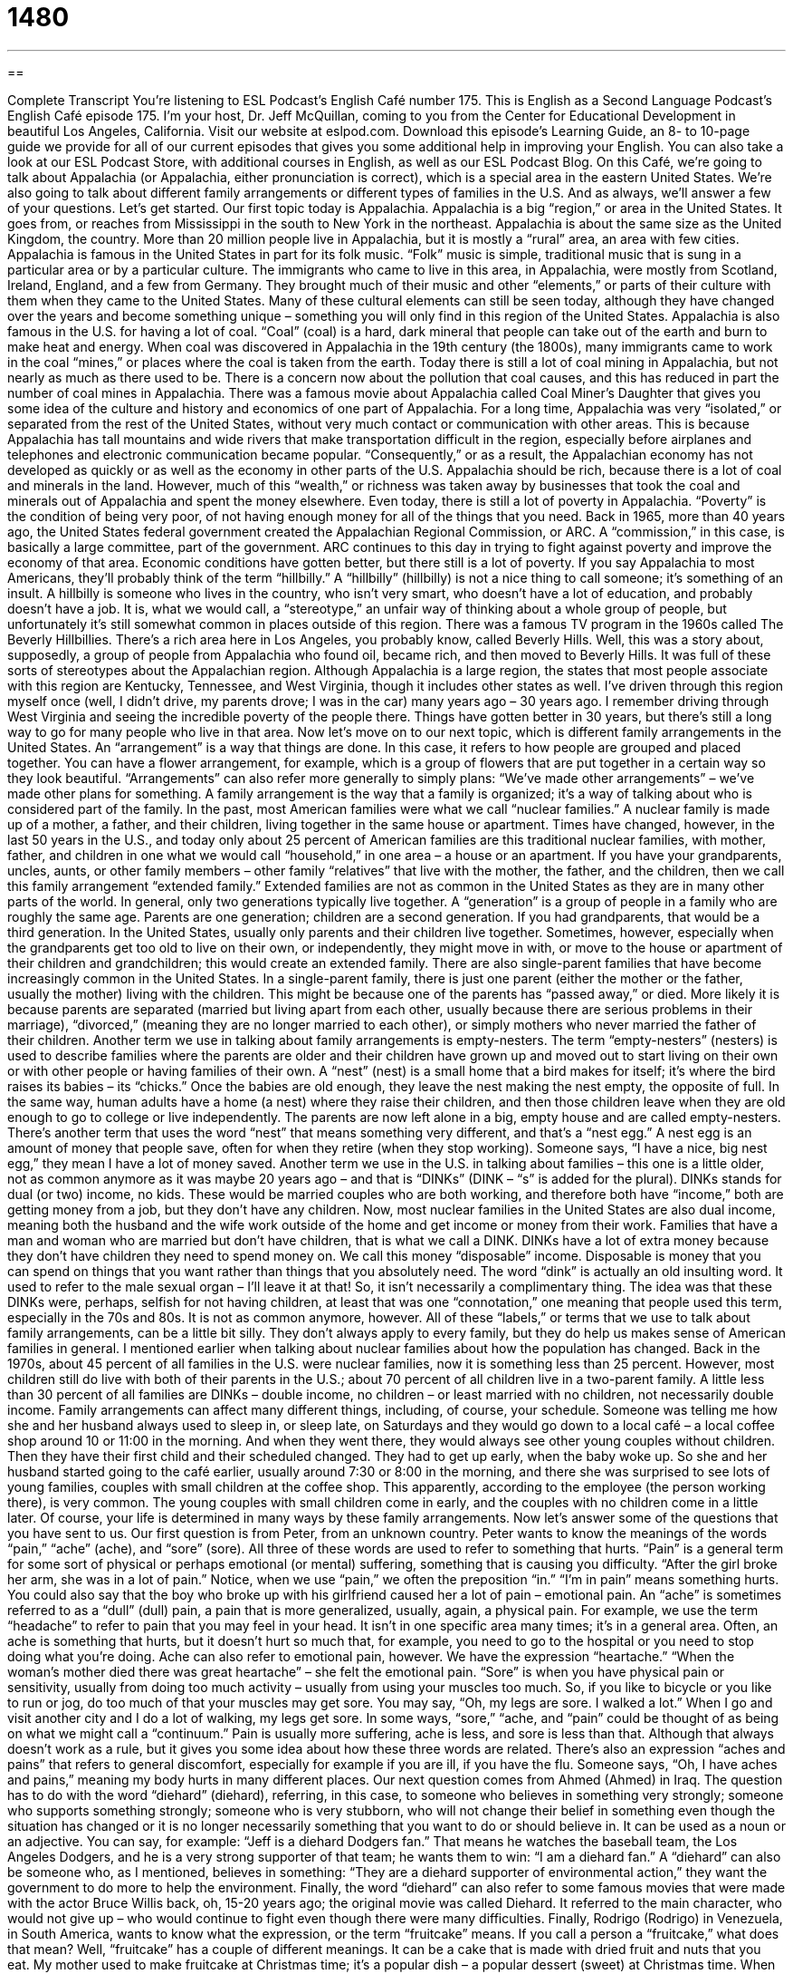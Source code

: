 = 1480
:toc: left
:toclevels: 3
:sectnums:
:stylesheet: ../../../myAdocCss.css

'''

== 

Complete Transcript
You’re listening to ESL Podcast’s English Café number 175.
This is English as a Second Language Podcast’s English Café episode 175. I’m your host, Dr. Jeff McQuillan, coming to you from the Center for Educational Development in beautiful Los Angeles, California.
Visit our website at eslpod.com. Download this episode’s Learning Guide, an 8- to 10-page guide we provide for all of our current episodes that gives you some additional help in improving your English. You can also take a look at our ESL Podcast Store, with additional courses in English, as well as our ESL Podcast Blog.
On this Café, we’re going to talk about Appalachia (or Appalachia, either pronunciation is correct), which is a special area in the eastern United States. We’re also going to talk about different family arrangements or different types of families in the U.S. And as always, we’ll answer a few of your questions. Let’s get started.
Our first topic today is Appalachia. Appalachia is a big “region,” or area in the United States. It goes from, or reaches from Mississippi in the south to New York in the northeast. Appalachia is about the same size as the United Kingdom, the country. More than 20 million people live in Appalachia, but it is mostly a “rural” area, an area with few cities.
Appalachia is famous in the United States in part for its folk music. “Folk” music is simple, traditional music that is sung in a particular area or by a particular culture. The immigrants who came to live in this area, in Appalachia, were mostly from Scotland, Ireland, England, and a few from Germany. They brought much of their music and other “elements,” or parts of their culture with them when they came to the United States. Many of these cultural elements can still be seen today, although they have changed over the years and become something unique – something you will only find in this region of the United States.
Appalachia is also famous in the U.S. for having a lot of coal. “Coal” (coal) is a hard, dark mineral that people can take out of the earth and burn to make heat and energy. When coal was discovered in Appalachia in the 19th century (the 1800s), many immigrants came to work in the coal “mines,” or places where the coal is taken from the earth. Today there is still a lot of coal mining in Appalachia, but not nearly as much as there used to be. There is a concern now about the pollution that coal causes, and this has reduced in part the number of coal mines in Appalachia.
There was a famous movie about Appalachia called Coal Miner’s Daughter that gives you some idea of the culture and history and economics of one part of Appalachia.
For a long time, Appalachia was very “isolated,” or separated from the rest of the United States, without very much contact or communication with other areas. This is because Appalachia has tall mountains and wide rivers that make transportation difficult in the region, especially before airplanes and telephones and electronic communication became popular. “Consequently,” or as a result, the Appalachian economy has not developed as quickly or as well as the economy in other parts of the U.S. Appalachia should be rich, because there is a lot of coal and minerals in the land. However, much of this “wealth,” or richness was taken away by businesses that took the coal and minerals out of Appalachia and spent the money elsewhere.
Even today, there is still a lot of poverty in Appalachia. “Poverty” is the condition of being very poor, of not having enough money for all of the things that you need. Back in 1965, more than 40 years ago, the United States federal government created the Appalachian Regional Commission, or ARC. A “commission,” in this case, is basically a large committee, part of the government. ARC continues to this day in trying to fight against poverty and improve the economy of that area. Economic conditions have gotten better, but there still is a lot of poverty.
If you say Appalachia to most Americans, they’ll probably think of the term “hillbilly.” A “hillbilly” (hillbilly) is not a nice thing to call someone; it’s something of an insult. A hillbilly is someone who lives in the country, who isn’t very smart, who doesn’t have a lot of education, and probably doesn’t have a job. It is, what we would call, a “stereotype,” an unfair way of thinking about a whole group of people, but unfortunately it’s still somewhat common in places outside of this region. There was a famous TV program in the 1960s called The Beverly Hillbillies. There’s a rich area here in Los Angeles, you probably know, called Beverly Hills. Well, this was a story about, supposedly, a group of people from Appalachia who found oil, became rich, and then moved to Beverly Hills. It was full of these sorts of stereotypes about the Appalachian region.
Although Appalachia is a large region, the states that most people associate with this region are Kentucky, Tennessee, and West Virginia, though it includes other states as well. I’ve driven through this region myself once (well, I didn’t drive, my parents drove; I was in the car) many years ago – 30 years ago. I remember driving through West Virginia and seeing the incredible poverty of the people there. Things have gotten better in 30 years, but there’s still a long way to go for many people who live in that area.
Now let’s move on to our next topic, which is different family arrangements in the United States. An “arrangement” is a way that things are done. In this case, it refers to how people are grouped and placed together. You can have a flower arrangement, for example, which is a group of flowers that are put together in a certain way so they look beautiful. “Arrangements” can also refer more generally to simply plans: “We’ve made other arrangements” – we’ve made other plans for something. A family arrangement is the way that a family is organized; it’s a way of talking about who is considered part of the family.
In the past, most American families were what we call “nuclear families.” A nuclear family is made up of a mother, a father, and their children, living together in the same house or apartment. Times have changed, however, in the last 50 years in the U.S., and today only about 25 percent of American families are this traditional nuclear families, with mother, father, and children in one what we would call “household,” in one area – a house or an apartment.
If you have your grandparents, uncles, aunts, or other family members – other family “relatives” that live with the mother, the father, and the children, then we call this family arrangement “extended family.” Extended families are not as common in the United States as they are in many other parts of the world. In general, only two generations typically live together. A “generation” is a group of people in a family who are roughly the same age. Parents are one generation; children are a second generation. If you had grandparents, that would be a third generation. In the United States, usually only parents and their children live together. Sometimes, however, especially when the grandparents get too old to live on their own, or independently, they might move in with, or move to the house or apartment of their children and grandchildren; this would create an extended family.
There are also single-parent families that have become increasingly common in the United States. In a single-parent family, there is just one parent (either the mother or the father, usually the mother) living with the children. This might be because one of the parents has “passed away,” or died. More likely it is because parents are separated (married but living apart from each other, usually because there are serious problems in their marriage), “divorced,” (meaning they are no longer married to each other), or simply mothers who never married the father of their children.
Another term we use in talking about family arrangements is empty-nesters. The term “empty-nesters” (nesters) is used to describe families where the parents are older and their children have grown up and moved out to start living on their own or with other people or having families of their own. A “nest” (nest) is a small home that a bird makes for itself; it’s where the bird raises its babies – its “chicks.” Once the babies are old enough, they leave the nest making the nest empty, the opposite of full. In the same way, human adults have a home (a nest) where they raise their children, and then those children leave when they are old enough to go to college or live independently. The parents are now left alone in a big, empty house and are called empty-nesters.
There’s another term that uses the word “nest” that means something very different, and that’s a “nest egg.” A nest egg is an amount of money that people save, often for when they retire (when they stop working). Someone says, “I have a nice, big nest egg,” they mean I have a lot of money saved.
Another term we use in the U.S. in talking about families – this one is a little older, not as common anymore as it was maybe 20 years ago – and that is “DINKs” (DINK – “s” is added for the plural). DINKs stands for dual (or two) income, no kids. These would be married couples who are both working, and therefore both have “income,” both are getting money from a job, but they don’t have any children. Now, most nuclear families in the United States are also dual income, meaning both the husband and the wife work outside of the home and get income or money from their work. Families that have a man and woman who are married but don’t have children, that is what we call a DINK. DINKs have a lot of extra money because they don’t have children they need to spend money on. We call this money “disposable” income. Disposable is money that you can spend on things that you want rather than things that you absolutely need.
The word “dink” is actually an old insulting word. It used to refer to the male sexual organ – I’ll leave it at that! So, it isn’t necessarily a complimentary thing. The idea was that these DINKs were, perhaps, selfish for not having children, at least that was one “connotation,” one meaning that people used this term, especially in the 70s and 80s. It is not as common anymore, however.
All of these “labels,” or terms that we use to talk about family arrangements, can be a little bit silly. They don’t always apply to every family, but they do help us makes sense of American families in general. I mentioned earlier when talking about nuclear families about how the population has changed. Back in the 1970s, about 45 percent of all families in the U.S. were nuclear families, now it is something less than 25 percent. However, most children still do live with both of their parents in the U.S.; about 70 percent of all children live in a two-parent family. A little less than 30 percent of all families are DINKs – double income, no children – or least married with no children, not necessarily double income.
Family arrangements can affect many different things, including, of course, your schedule. Someone was telling me how she and her husband always used to sleep in, or sleep late, on Saturdays and they would go down to a local café – a local coffee shop around 10 or 11:00 in the morning. And when they went there, they would always see other young couples without children. Then they have their first child and their scheduled changed. They had to get up early, when the baby woke up. So she and her husband started going to the café earlier, usually around 7:30 or 8:00 in the morning, and there she was surprised to see lots of young families, couples with small children at the coffee shop. This apparently, according to the employee (the person working there), is very common. The young couples with small children come in early, and the couples with no children come in a little later. Of course, your life is determined in many ways by these family arrangements.
Now let’s answer some of the questions that you have sent to us.
Our first question is from Peter, from an unknown country. Peter wants to know the meanings of the words “pain,” “ache” (ache), and “sore” (sore). All three of these words are used to refer to something that hurts.
“Pain” is a general term for some sort of physical or perhaps emotional (or mental) suffering, something that is causing you difficulty. “After the girl broke her arm, she was in a lot of pain.” Notice, when we use “pain,” we often the preposition “in.” “I’m in pain” means something hurts. You could also say that the boy who broke up with his girlfriend caused her a lot of pain – emotional pain.
An “ache” is sometimes referred to as a “dull” (dull) pain, a pain that is more generalized, usually, again, a physical pain. For example, we use the term “headache” to refer to pain that you may feel in your head. It isn’t in one specific area many times; it’s in a general area. Often, an ache is something that hurts, but it doesn’t hurt so much that, for example, you need to go to the hospital or you need to stop doing what you’re doing. Ache can also refer to emotional pain, however. We have the expression “heartache.” “When the woman’s mother died there was great heartache” – she felt the emotional pain.
“Sore” is when you have physical pain or sensitivity, usually from doing too much activity – usually from using your muscles too much. So, if you like to bicycle or you like to run or jog, do too much of that your muscles may get sore. You may say, “Oh, my legs are sore. I walked a lot.” When I go and visit another city and I do a lot of walking, my legs get sore.
In some ways, “sore,” “ache, and “pain” could be thought of as being on what we might call a “continuum.” Pain is usually more suffering, ache is less, and sore is less than that. Although that always doesn’t work as a rule, but it gives you some idea about how these three words are related. There’s also an expression “aches and pains” that refers to general discomfort, especially for example if you are ill, if you have the flu. Someone says, “Oh, I have aches and pains,” meaning my body hurts in many different places.
Our next question comes from Ahmed (Ahmed) in Iraq. The question has to do with the word “diehard” (diehard), referring, in this case, to someone who believes in something very strongly; someone who supports something strongly; someone who is very stubborn, who will not change their belief in something even though the situation has changed or it is no longer necessarily something that you want to do or should believe in.
It can be used as a noun or an adjective. You can say, for example: “Jeff is a diehard Dodgers fan.” That means he watches the baseball team, the Los Angeles Dodgers, and he is a very strong supporter of that team; he wants them to win: “I am a diehard fan.” A “diehard” can also be someone who, as I mentioned, believes in something: “They are a diehard supporter of environmental action,” they want the government to do more to help the environment.
Finally, the word “diehard” can also refer to some famous movies that were made with the actor Bruce Willis back, oh, 15-20 years ago; the original movie was called Diehard. It referred to the main character, who would not give up – who would continue to fight even though there were many difficulties.
Finally, Rodrigo (Rodrigo) in Venezuela, in South America, wants to know what the expression, or the term “fruitcake” means. If you call a person a “fruitcake,” what does that mean?
Well, “fruitcake” has a couple of different meanings. It can be a cake that is made with dried fruit and nuts that you eat. My mother used to make fruitcake at Christmas time; it’s a popular dish – a popular dessert (sweet) at Christmas time. When referring to a person, however, a fruitcake is a crazy person, a strange person, someone who has unusual behaviors, who does things in a very strange way.
“Fruitcake” is also an insulting (a negative) term to refer to someone who is a homosexual – someone who is gay, especially a man who is gay, so you need to be careful about using that term.
It’s not really that common anymore in any of these definitions. A more popular term for someone who you thought was crazy, for example, would probably just be a nut: “Oh, he’s a nut.” Or you might say, “He’s a nut job,” or a “nut case,” meaning he is crazy.
Well, we don’t think you’re a nut job! We want you to email us your questions. Our email address is eslpod@eslpod.com.
From Los Angeles, California, I’m Jeff McQuillan. Thanks for listening. Come back and listen to us next time on the English Café.
ESL Podcast’s English Café is written and produced by Dr. Jeff McQuillan and
Dr. Lucy Tse. Copyright 2009, by the Center for Educatio
Glossary
folk music – simple, traditional music that is sung in a particular area and is considered part of a culture
* When Shana returned from her trip, she gave me a CD of folk music from the villages she had visited.
coal – a hard, dark mineral that people can take out of the earth and burn to make heat and energy
* Will it be possible to use clean coal as an energy source in the future?
mine – a place where workers dig into the ground to take out valuable materials from the earth
* Working in a mine means being underground for hours at a time.
isolated – separated from areas with many people; without very much contact or communication with other areas
* The town that Malik moved to is pretty isolated, with no airports nearby.
poverty – the condition of being very poor and not having enough money for all the things that one needs
* Many families are living in poverty and having difficulty feeding themselves and their children.
hillbilly – an insulting term used to describe someone who lives in the country, who isn't very smart and who doesn't have very much education
* When I went to college, I felt like a hillbilly compare to the students who came from large cities.
family arrangement – the way that a family is organized; a way to talk about who is in a family, or who makes up a family
* In this neighborhood, you’ll find people living in many different family arrangements.
nuclear family – a family arrangement with a mother, a father, and their children, living together
* With the high rate of divorce, fewer and fewer children are growing up in nuclear families.
extended family – a family arrangement with other relatives, such as grandparents, uncles, aunts, or others living with the mother, father, and children
* We’ve invited our extended families to celebrate Grandma Lupe’s 80th birthday!
generation – a group of people who have approximately the same age; a group of people who were born around the same year
* Every generation wants the lives of the next generation of children to be better.
empty-nester – a family where the parents are older and their children have grown up and moved out to start living on their own
* Now that Dong and Christine are empty-nesters, they intend to rent out part of their house to paying tenants.
DINK – dual-income, no kids; a family arrangement where the two adults work and they have no children
* Most of the couples in this condo building are DINKs, so we don’t have a play area for children.
label – a word or phrase used for a group of people or things that are similar to each other; a term used to categorize a group of people or things
* It was difficult to put a label on the movie as a comedy or a drama because it was such a strange story.
pain – physical discomfort; emotional suffering
* Because of his injury, James feels pain every time he walks down stairs.
ache – dull pain; physical pain in muscles or specific parts of the body
* She had an ache in her hand from typing on her computer every day.
sore – physically painful or sensitive, usually from too much activity (using the muscles too much)
* Lifting heavy boxes all day gave everyone sore backs.
diehard (or die-hard) – someone who strongly supports something; someone who admires or likes something very much, and continues to be a fan
* Lisle is a diehard soccer fan. She’ll go to see a game even when it’s raining!
fruitcake – a person who is crazy or strange, and does strange things; a type of cake with dried fruit
* Who is that fruitcake yelling at the children as they walk by on the street?
What Insiders Know
The Hillbilly Stereotype and The Beverly Hillbillies
In the United States, there is a negative “stereotype” (an incorrect idea about a group of people) about those who live in the countryside. The unkind term that people use to describe someone from the countryside is “hillbilly.” These stereotypes include the idea that people who live in “rural” (country; not city) areas are uneducated and are not very smart.
This stereotype is so well known that there was even a popular television show about one group of hillbillies. The show, called The Beverly Hillbillies was on American television from 1962 to 1971 and continues to be shown on television in “re-runs” (broadcasting of shows that had already been shown before). It even won seven Emmy Awards, which are the “annual” (yearly) awards given to the best television shows.
The Beverly Hillbillies was a half-hour comedy about a family that finds valuable oil on their land in the Ozark Mountains. The family becomes very wealthy and moves to Beverly Hills, California, one of the most expensive neighborhoods in the U.S., where many successful actors and other rich celebrities live. The “patriarch” (male leader) and the other members of the family tries to continue living their country life, even though they are now wealthy and live in the city.
Most of the episodes were about how this family had different ways of doing things from those in “civilized” (well-mannered; educated) culture. A lot of the laughs came from showing the stereotypical ways a hillbilly family lived. For example, in the show, every member of the family knew how to shoot “firearms” (guns; weapons) and they continued to make their own liquor.
Despite these stereotypes, the show was very popular and even its “theme song” (a song that is played at the beginning of each show) became a “hit” (popular song) on the music “charts” (listing of the most popular things, with the most popular thing as number one).
